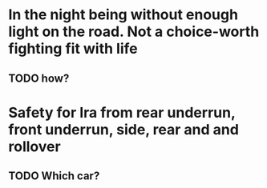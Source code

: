 * In the night being without enough light on the road. Not a choice-worth fighting fit with life
** TODO how?
* Safety for Ira from rear underrun, front underrun, side, rear and and rollover
** TODO Which car? 
